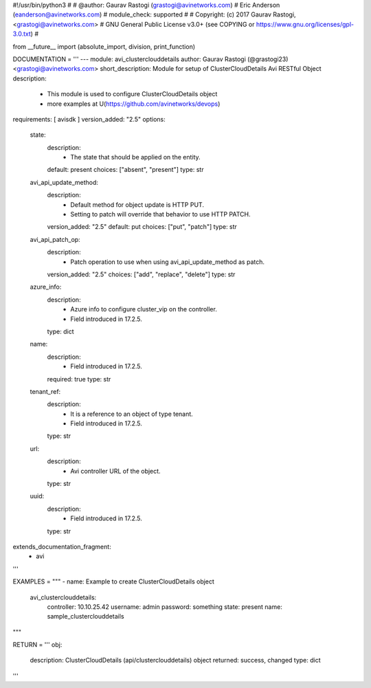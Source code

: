 #!/usr/bin/python3
#
# @author: Gaurav Rastogi (grastogi@avinetworks.com)
#          Eric Anderson (eanderson@avinetworks.com)
# module_check: supported
#
# Copyright: (c) 2017 Gaurav Rastogi, <grastogi@avinetworks.com>
# GNU General Public License v3.0+ (see COPYING or https://www.gnu.org/licenses/gpl-3.0.txt)
#


from __future__ import (absolute_import, division, print_function)


DOCUMENTATION = '''
---
module: avi_clusterclouddetails
author: Gaurav Rastogi (@grastogi23) <grastogi@avinetworks.com>
short_description: Module for setup of ClusterCloudDetails Avi RESTful Object
description:
    - This module is used to configure ClusterCloudDetails object
    - more examples at U(https://github.com/avinetworks/devops)
requirements: [ avisdk ]
version_added: "2.5"
options:
    state:
        description:
            - The state that should be applied on the entity.
        default: present
        choices: ["absent", "present"]
        type: str
    avi_api_update_method:
        description:
            - Default method for object update is HTTP PUT.
            - Setting to patch will override that behavior to use HTTP PATCH.
        version_added: "2.5"
        default: put
        choices: ["put", "patch"]
        type: str
    avi_api_patch_op:
        description:
            - Patch operation to use when using avi_api_update_method as patch.
        version_added: "2.5"
        choices: ["add", "replace", "delete"]
        type: str
    azure_info:
        description:
            - Azure info to configure cluster_vip on the controller.
            - Field introduced in 17.2.5.
        type: dict
    name:
        description:
            - Field introduced in 17.2.5.
        required: true
        type: str
    tenant_ref:
        description:
            - It is a reference to an object of type tenant.
            - Field introduced in 17.2.5.
        type: str
    url:
        description:
            - Avi controller URL of the object.
        type: str
    uuid:
        description:
            - Field introduced in 17.2.5.
        type: str
extends_documentation_fragment:
    - avi
'''

EXAMPLES = """
- name: Example to create ClusterCloudDetails object
  avi_clusterclouddetails:
    controller: 10.10.25.42
    username: admin
    password: something
    state: present
    name: sample_clusterclouddetails
"""

RETURN = '''
obj:
    description: ClusterCloudDetails (api/clusterclouddetails) object
    returned: success, changed
    type: dict
'''


